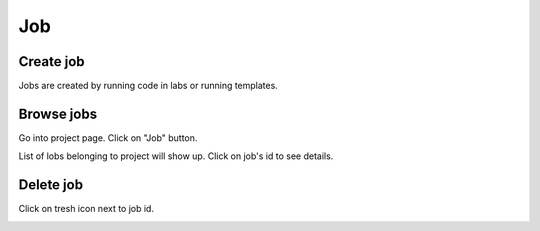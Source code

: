 .. _job:

***
Job
***

Create job
==========

Jobs are created by running code in labs or running templates.

Browse jobs
===========

Go into project page.
Click on "Job" button.

.. image:: ../_static/browse_jobs.png

List of lobs belonging to project will show up.
Click on job's id to see details.

.. image:: ../_static/browse_jobs2.png

Delete job
==========

Click on tresh icon next to job id.

.. image:: ../_static/delete_job.png
